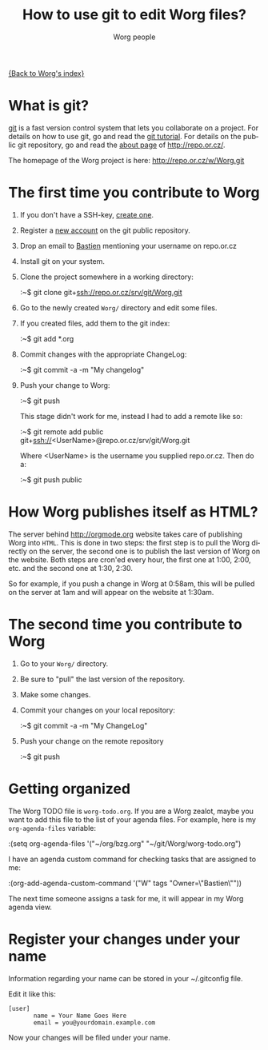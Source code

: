 #+STARTUP:    align fold nodlcheck hidestars oddeven lognotestate
#+SEQ_TODO:   TODO(t) INPROGRESS(i) WAITING(w@) | DONE(d) CANCELED(c@)
#+TITLE:      How to use git to edit Worg files?
#+AUTHOR:     Worg people
#+TAGS:       Write(w) Update(u) Fix(f) Check(c)
#+EMAIL:      bzg AT altern DOT org
#+LANGUAGE:   en
#+PRIORITIES: A C B
#+CATEGORY:   worg
#+OPTIONS:    H:3 num:nil toc:t \n:nil @:t ::t |:t ^:t -:t f:t *:t TeX:t LaTeX:t skip:nil d:(HIDE) tags:not-in-toc

[[file:index.org][{Back to Worg's index}]]

* What is git?

[[http://git.or.cz][git]] is a fast version control system that lets you collaborate on a project.
For details on how to use git, go and read the [[http://www.kernel.org/pub/software/scm/git/docs/gittutorial.html][git tutorial]].  For details on
the public git repository, go and read the [[http://repo.or.cz/about.html][about page]] of
http://repo.or.cz/.

The homepage of the Worg project is here: http://repo.or.cz/w/Worg.git

* The first time you contribute to Worg

1. If you don't have a SSH-key, [[file:worg-git-ssh-key.org][create one]].

2. Register a [[http://repo.or.cz/m/reguser.cgi][new account]] on the git public repository.

3. Drop an email to [[mailto:bzg%20AT%20altern%20DOT%20org][Bastien]] mentioning your username on repo.or.cz

4. Install git on your system.

5. Clone the project somewhere in a working directory:

   :~$ git clone git+ssh://repo.or.cz/srv/git/Worg.git

6. Go to the newly created =Worg/= directory and edit some files.

7. If you created files, add them to the git index:

   :~$ git add *.org

8. Commit changes with the appropriate ChangeLog:

  :~$ git commit -a -m "My changelog"

9. Push your change to Worg:

  :~$ git push

  This stage didn't work for me, instead I had to add a remote like
  so:

  :~$ git remote add public git+ssh://<UserName>@repo.or.cz/srv/git/Worg.git

  Where <UserName> is the username you supplied repo.or.cz.  Then do
  a:

  :~$ git push public

* How Worg publishes itself as HTML?

  The server behind http://orgmode.org website takes care of publishing
  Worg into =HTML=.  This is done in two steps: the first step is to
  pull the Worg directly on the server, the second one is to publish the
  last version of Worg on the website.  Both steps are cron'ed every
  hour, the first one at 1:00, 2:00, etc. and the second one at 1:30,
  2:30.

  So for example, if you push a change in Worg at 0:58am, this will be
  pulled on the server at 1am and will appear on the website at 1:30am.

* The second time you contribute to Worg

1. Go to your =Worg/= directory.

2. Be sure to "pull" the last version of the repository.

3. Make some changes.

4. Commit your changes on your local repository: 
   
   :~$ git commit -a -m "My ChangeLog"

5. Push your change on the remote repository

   :~$ git push

* Getting organized

The Worg TODO file is =worg-todo.org=.  If you are a Worg zealot, maybe you
want to add this file to the list of your agenda files.  For example, here
is my =org-agenda-files= variable:

  :(setq org-agenda-files '("~/org/bzg.org" "~/git/Worg/worg-todo.org")

I have an agenda custom command for checking tasks that are assigned to me:

  :(org-add-agenda-custom-command '("W" tags "Owner=\"Bastien\""))

The next time someone assigns a task for me, it will appear in my Worg
agenda view.  

* Register your changes under your name

Information regarding your name can be stored in your ~/.gitconfig file.

Edit it like this:

: [user]
:        name = Your Name Goes Here
:        email = you@yourdomain.example.com

Now your changes will be filed under your name.

# I'm not sure this is useful at all:
* COMMENT Anonymous editing through the "mob" user/branch

If you don't want to register a new account on =repo.or.gz= but still
want to suggest modifications on Worg, you can do this by editing the
"mob" branch of Worg.  For details about the =mob= user, check [[http://repo.or.cz/mob.html][this
webpage]] on repo.or.cz

This branch is usually empty, since interesting changes are quickly
merged into the master branch.  But it is important to make sure that
you pull all changes in any existing =mob= branch before trying to push
yours.

1. Clone the Worg project as the =mob= user:

   :~$ git clone git+ssh://mob@repo.or.cz/srv/git/Worg.git

2. Check out the "mob" branch to avoid conflicts between the =mob=
   branch that you will soon create and any existing =mob= branch:

   :~$ git checkout origin/mob

   You should get this warning:

   : Note: moving to "origin/mob" which isn't a local branch
   : If you want to create a new branch from this checkout, you may do so
   : now or later) by using -b with the checkout command again. Example:
   : git checkout -b <new_branch_name>

   Don't worry.

3. Create a new branch named =mob= from this checkout:

   :~$ git checkout -b mob

4. Edit the files, add new files (=git-add=) and commit (=git-commit=)
   them as usual.

5. Push the =mob= branch into the Worg remote directory:

   :~$ git push origin mob

You're done!














# FIXME:
# What if two people edit Worg at the same time?
# Can I have private sections in Worg?
